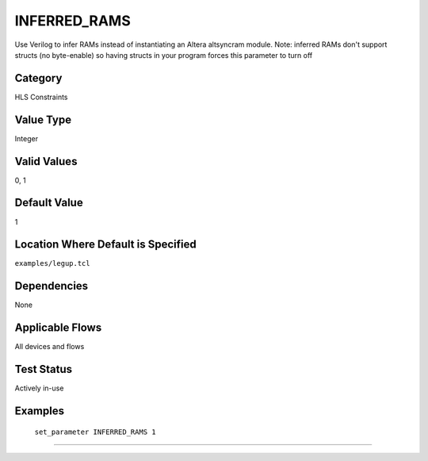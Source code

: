 .. _INFERRED_RAMS:

INFERRED_RAMS
-------------

Use Verilog to infer RAMs instead of instantiating an Altera altsyncram module.
Note: inferred RAMs don't support structs (no byte-enable) so having
structs in your program forces this parameter to turn off

Category
+++++++++

HLS Constraints

Value Type
+++++++++++

Integer

Valid Values
+++++++++++++

0, 1

Default Value
++++++++++++++

1

Location Where Default is Specified
+++++++++++++++++++++++++++++++++++

``examples/legup.tcl``

Dependencies
+++++++++++++

None

Applicable Flows
+++++++++++++++++

All devices and flows

Test Status
++++++++++++

Actively in-use

Examples
+++++++++

    ``set_parameter INFERRED_RAMS 1``

--------------------------------------------------------------------------------

